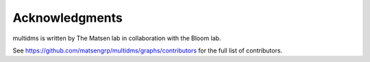 ===============
Acknowledgments
===============

multidms is written by The Matsen lab in collaboration with the Bloom lab.

See https://github.com/matsengrp/multidms/graphs/contributors for the full list of contributors.
